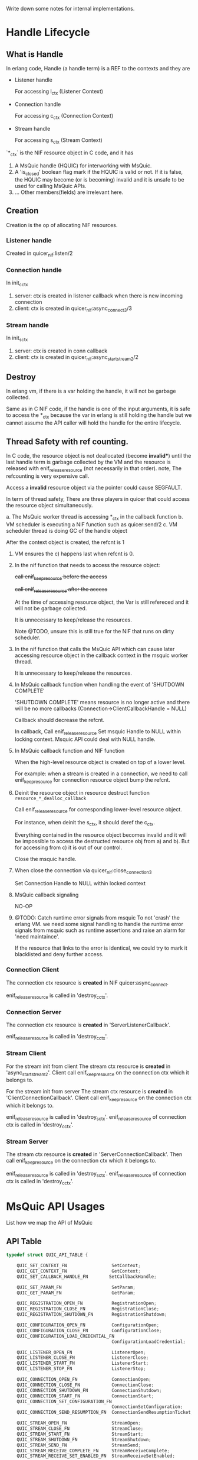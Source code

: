 Write down some notes for internal implementations.

* Handle Lifecycle
** What is Handle

In erlang code, Handle (a handle term) is a REF to the contexts and they are

- Listener handle

  For accessing l_ctx (Listener Context)

- Connection handle

  For accessing c_ctx (Connection Context)

- Stream handle

  For accessing s_ctx (Stream Context)

`*_ctx` is the NIF resource object in C code, and it has

1. A MsQuic handle (HQUIC) for interworking with MsQuic.
2. A 'is_closed' boolean flag mark if the HQUIC is valid or not.
   If it is false, the HQUIC may become (or is becoming) invalid and it is unsafe to be used for calling MsQuic APIs.
3. ... Other members(fields) are irrelevant here.

** Creation

Creation is the op of allocating NIF resources.

*** Listener handle

Created in quicer_nif:listen/2

*** Connection handle

In init_c_ctx

1. server: ctx is created in listener callback when there is new incoming connection
2. client: ctx is created in quicer_nif:async_connect3/3

*** Stream handle

In init_s_ctx

1. server: ctx is created in conn callback
2. client: ctx is created in quicer_nif:async_start_stream2/2

** Destroy

In erlang vm, if there is a var holding the handle, it will not be garbage collected.

Same as in C NIF code, if the handle is one of the input arguments, it is safe to access the *_ctx because the var in erlang is still holding the handle but we cannot assume the API caller will hold the handle for the entire lifecycle.

** Thread Safety with ref counting.

In C code, the resource object is not deallocated (become *invalid**) until the last handle term is garbage collected by the VM and the resource is released with enif_release_resource (not necessarily in that order).
note, The refcounting is very expensive call.

Access a *invalid* resource object via the pointer could cause SEGFAULT.

In term of thread safety, There are three players in quicer that could access the resource object simultaneously.

a. The MsQuic worker thread is accessing *_ctx in the callback function
b. VM scheduler is executing a NIF function such as quicer:send/2
c. VM scheduler thread is doing GC of the handle object

After the context object is created, the refcnt is 1

1. VM ensures the c) happens last when refcnt is 0.

2. In the nif function that needs to access the resource object:

   +call enif_keep_resource before the access+

   +call enif_release_resource after the access+

   At the time of accessing resource object, the Var is still refereced and it will not be garbage collected.

   It is unnecessary to keep/release the resources.

   Note @TODO, unsure this is still true for the NIF that runs on dirty scheduler.

3. In the nif function that calls the MsQuic API which can cause later accessing resource object in the callback context in the msquic worker thread.

   It is unnecessary to keep/release the resources.

4. In MsQuic callback function when handling the event of 'SHUTDOWN COMPLETE'

   'SHUTDOWN COMPLETE' means resource is no longer active and there will be no more callbacks
   (Connection->ClientCallbackHandle = NULL)

   Callback should decrease the refcnt.

   In callback,
     Call enif_release_resource
     Set msquic Handle to NULL within locking context.
     Msquic API could deal with NULL handle.

5. In MsQuic callback function and NIF function

   When the high-level resource object is created on top of a lower level.

   For example: when a stream is created in a connection, we need to call enif_keep_resource for connection resource object bump the refcnt.

6. Deinit the resource object in resource destruct function ~resource_*_dealloc_callback~

   Call enif_release_resource for corresponding lower-level resource object.

   For instance, when deinit the s_ctx, it should deref the c_ctx.

   Everything contained in the resource object becomes invalid and it will be impossible to access the destructed
   resource obj from a) and b). But for accessing from c) it is out of our control.

   Close the msquic handle.

7. When close the connection via quicer_nif:close_connection3

   Set Connection Handle to NULL within locked context

8. MsQuic callback signaling

   NO-OP

9. @TODO: Catch runtime error signals from msquic
    To not 'crash' the erlang VM. we need some signal handling to handle the runtime error signals from msquic such as runtime assertions and raise an alarm for 'need maintaince'.

    If the resource that links to the error is identical, we could try to mark it blacklisted and deny further access.

*** Connection Client

The connection ctx resource is *created* in NIF quicer:async_connect.

enif_release_resource is called in 'destroy_c_ctx'.

*** Connection Server

The connection ctx resource is *created* in 'ServerListenerCallback'.

enif_release_resource is called in 'destroy_c_ctx'.

*** Stream Client

For the stream init from client
The stream ctx resource is *created* in 'async_start_stream2'.
Client call enif_keep_resource on the connection ctx which it belongs to.

For the stream init from server
The stream ctx resource is *created* in 'ClientConnectionCallback'.
Client call enif_keep_resource on the connection ctx which it belongs to.

enif_release_resource is called in 'destroy_s_ctx'.
enif_release_resource of connection ctx is called in 'destroy_c_ctx'.

*** Stream Server
The stream ctx resource is *created* in 'ServerConnectionCallback'.
Then call enif_keep_resource on the connection ctx which it belongs to.

enif_release_resource is called in 'destroy_s_ctx'.
enif_release_resource of connection ctx is called in 'destroy_c_ctx'.


* MsQuic API Usages

List how we map the API of MsQuic

** API Table
#+begin_src c
typedef struct QUIC_API_TABLE {

    QUIC_SET_CONTEXT_FN                 SetContext;
    QUIC_GET_CONTEXT_FN                 GetContext;
    QUIC_SET_CALLBACK_HANDLE_FN        SetCallbackHandle;

    QUIC_SET_PARAM_FN                   SetParam;
    QUIC_GET_PARAM_FN                   GetParam;

    QUIC_REGISTRATION_OPEN_FN           RegistrationOpen;
    QUIC_REGISTRATION_CLOSE_FN          RegistrationClose;
    QUIC_REGISTRATION_SHUTDOWN_FN       RegistrationShutdown;

    QUIC_CONFIGURATION_OPEN_FN          ConfigurationOpen;
    QUIC_CONFIGURATION_CLOSE_FN         ConfigurationClose;
    QUIC_CONFIGURATION_LOAD_CREDENTIAL_FN
                                        ConfigurationLoadCredential;

    QUIC_LISTENER_OPEN_FN               ListenerOpen;
    QUIC_LISTENER_CLOSE_FN              ListenerClose;
    QUIC_LISTENER_START_FN              ListenerStart;
    QUIC_LISTENER_STOP_FN               ListenerStop;

    QUIC_CONNECTION_OPEN_FN             ConnectionOpen;
    QUIC_CONNECTION_CLOSE_FN            ConnectionClose;
    QUIC_CONNECTION_SHUTDOWN_FN         ConnectionShutdown;
    QUIC_CONNECTION_START_FN            ConnectionStart;
    QUIC_CONNECTION_SET_CONFIGURATION_FN
                                        ConnectionSetConfiguration;
    QUIC_CONNECTION_SEND_RESUMPTION_FN  ConnectionSendResumptionTicket;

    QUIC_STREAM_OPEN_FN                 StreamOpen;
    QUIC_STREAM_CLOSE_FN                StreamClose;
    QUIC_STREAM_START_FN                StreamStart;
    QUIC_STREAM_SHUTDOWN_FN             StreamShutdown;
    QUIC_STREAM_SEND_FN                 StreamSend;
    QUIC_STREAM_RECEIVE_COMPLETE_FN     StreamReceiveComplete;
    QUIC_STREAM_RECEIVE_SET_ENABLED_FN  StreamReceiveSetEnabled;

    QUIC_DATAGRAM_SEND_FN               DatagramSend;

}
#+end_src

** APIs

*** SetContext [Not Used]
*** GetContext [Not Used]
*** SetCallbackHandle
*** SetParam
SYNC call in non-callback-context
*** GetParam
SYNC call in non-callback-context
*** RegistrationOpen;
*** RegistrationClose;
*** RegistrationShutdown; [Not Used]
*** ConfigurationOpen;
*** ConfigurationClose;
*** ConfigurationLoadCredential;
*** ListenerOpen;
*** ListenerClose;
*** ListenerStart;
*** ListenerStop;
*** ConnectionOpen;
*** ConnectionClose;
SYNC call in non-callback-context
*** ConnectionShutdown;
*** ConnectionStart;
*** ConnectionSetConfiguration;
*** ConnectionSendResumptionTicket;

*** StreamOpen;
*** StreamClose;
SYNC call in non-callback-context
*** StreamStart;
*** StreamShutdown;
*** StreamSend;
*** StreamReceiveComplete;
*** StreamReceiveSetEnabled;
*** DatagramSend;


*** API Types (number in tracing)
#+begin_verse
0    QUIC_TRACE_API_SET_PARAM,
1    QUIC_TRACE_API_GET_PARAM,
2    QUIC_TRACE_API_REGISTRATION_OPEN,
3    QUIC_TRACE_API_REGISTRATION_CLOSE,
4    QUIC_TRACE_API_REGISTRATION_SHUTDOWN,
5    QUIC_TRACE_API_CONFIGURATION_OPEN,
6    QUIC_TRACE_API_CONFIGURATION_CLOSE,
7    QUIC_TRACE_API_CONFIGURATION_LOAD_CREDENTIAL,
8    QUIC_TRACE_API_LISTENER_OPEN,
9    QUIC_TRACE_API_LISTENER_CLOSE,
10    QUIC_TRACE_API_LISTENER_START,
11    QUIC_TRACE_API_LISTENER_STOP,
12    QUIC_TRACE_API_CONNECTION_OPEN,
13    QUIC_TRACE_API_CONNECTION_CLOSE,
14    QUIC_TRACE_API_CONNECTION_SHUTDOWN,
15    QUIC_TRACE_API_CONNECTION_START,
16    QUIC_TRACE_API_CONNECTION_SET_CONFIGURATION,
17    QUIC_TRACE_API_CONNECTION_SEND_RESUMPTION_TICKET,
18    QUIC_TRACE_API_CONNECTION_COMPLETE_RESUMPTION_TICKET_VALIDATION,
19    QUIC_TRACE_API_CONNECTION_COMPLETE_CERTIFICATE_VALIDATION,
20    QUIC_TRACE_API_STREAM_OPEN,
21    QUIC_TRACE_API_STREAM_CLOSE,
22    QUIC_TRACE_API_STREAM_START,
23    QUIC_TRACE_API_STREAM_SHUTDOWN,
24    QUIC_TRACE_API_STREAM_SEND,
25    QUIC_TRACE_API_STREAM_RECEIVE_COMPLETE,
26    QUIC_TRACE_API_STREAM_RECEIVE_SET_ENABLED,
27    QUIC_TRACE_API_DATAGRAM_SEND,
28    QUIC_TRACE_API_COUNT // Must be last
#+end_verse

* Event handling
** Listener Events

*QUIC_LISTENER_EVENT* in msquic.h

#+begin_verse
    QUIC_LISTENER_EVENT_NEW_CONNECTION      = 0,
    QUIC_LISTENER_EVENT_STOP_COMPLETE       = 1,
#+end_verse

| MsQuic Event                       | Erlang Msg                                       |
|------------------------------------+--------------------------------------------------|
| QUIC_LISTENER_EVENT_NEW_CONNECTION | {quic,  new_conn         , connection_handle()}  |
| QUIC_LISTENER_EVENT_STOP_COMPLETE  | {quic,  listener_stopped , listener_handle()}    |

** Connection Events

*QUIC_CONNECTION_EVENT* in msquic.h

#+begin_verse
    QUIC_CONNECTION_EVENT_CONNECTED                         = 0,
    QUIC_CONNECTION_EVENT_SHUTDOWN_INITIATED_BY_TRANSPORT   = 1,    // The transport started the shutdown process.
    QUIC_CONNECTION_EVENT_SHUTDOWN_INITIATED_BY_PEER        = 2,    // The peer application started the shutdown process.
    QUIC_CONNECTION_EVENT_SHUTDOWN_COMPLETE                 = 3,    // Ready for the handle to be closed.
    QUIC_CONNECTION_EVENT_LOCAL_ADDRESS_CHANGED             = 4,
    QUIC_CONNECTION_EVENT_PEER_ADDRESS_CHANGED              = 5,
    QUIC_CONNECTION_EVENT_PEER_STREAM_STARTED               = 6,
    QUIC_CONNECTION_EVENT_STREAMS_AVAILABLE                 = 7,
    QUIC_CONNECTION_EVENT_PEER_NEEDS_STREAMS                = 8,
    QUIC_CONNECTION_EVENT_IDEAL_PROCESSOR_CHANGED           = 9,
    QUIC_CONNECTION_EVENT_DATAGRAM_STATE_CHANGED            = 10,
    QUIC_CONNECTION_EVENT_DATAGRAM_RECEIVED                 = 11,
    QUIC_CONNECTION_EVENT_DATAGRAM_SEND_STATE_CHANGED       = 12,
    QUIC_CONNECTION_EVENT_RESUMED                           = 13,   // Server-only; provides resumption data, if any.
    QUIC_CONNECTION_EVENT_RESUMPTION_TICKET_RECEIVED        = 14,   // Client-only; provides ticket to persist, if any.
    QUIC_CONNECTION_EVENT_PEER_CERTIFICATE_RECEIVED         = 15,
#+end_verse


| MsQuic Event                                          | Erlang Msg                                                                 |
|-------------------------------------------------------+----------------------------------------------------------------------------|
| QUIC_CONNECTION_EVENT_CONNECTED                       | {quic, connected, connection_handle()}  @TODO more flags                  |
| QUIC_CONNECTION_EVENT_SHUTDOWN_INITIATED_BY_TRANSPORT | {quic, transport_shutdown, connection_handle(), atom_status()}            |
| QUIC_CONNECTION_EVENT_SHUTDOWN_INITIATED_BY_PEER      | {quic, shutdown, connection_handle(), ErrorCode::integer()}               |
| QUIC_CONNECTION_EVENT_SHUTDOWN_COMPLETE               | {quic, closed, connection_handle(), Flags::map()}                         |
| QUIC_CONNECTION_EVENT_LOCAL_ADDRESS_CHANGED           | {quic, local_address_changed, connection_handle(), addr_str()}            |
| QUIC_CONNECTION_EVENT_PEER_ADDRESS_CHANGED            | {quic, peer_address_changed, connection_handle(), addr_str()}             |
| QUIC_CONNECTION_EVENT_PEER_STREAM_STARTED             | {quic, new_stream, stream_handle(), new_stream_props()} stream            |
| QUIC_CONNECTION_EVENT_STREAMS_AVAILABLE               | {quic, streams_available, connection_handle(), BidirStmCnt, UniDirStmCnt} |
| QUIC_CONNECTION_EVENT_PEER_NEEDS_STREAMS              | {quic, peer_needs_streams, connection_handle()}                           |
| QUIC_CONNECTION_EVENT_IDEAL_PROCESSOR_CHANGED         | -                                                                          |
| QUIC_CONNECTION_EVENT_DATAGRAM_STATE_CHANGED          | {quic, dgram_max_len, integer()} @TODO with handle                        |
| QUIC_CONNECTION_EVENT_DATAGRAM_RECEIVED               | {quic, dgram, binary()}          @TODO with handle                        |
| QUIC_CONNECTION_EVENT_DATAGRAM_SEND_STATE_CHANGED     | {quic, send_dgram_completed, connection_handle()}                         |
| QUIC_CONNECTION_EVENT_RESUMED                         | {quic, connection_resumed, connection_handle, false \vert binary()}       |
| QUIC_CONNECTION_EVENT_RESUMPTION_TICKET_RECEIVED      | {quic, nst_received, connection_handle(), Ticket::binary()}               |
| QUIC_CONNECTION_EVENT_PEER_CERTIFICATE_RECEIVED       | @TODO                                                                      |
|-------------------------------------------------------+----------------------------------------------------------------------------|


** Stream Events

*QUIC_STREAM_EVENT* in msquic.h

#+begin_verse
QUIC_STREAM_EVENT_START_COMPLETE            = 0,
QUIC_STREAM_EVENT_RECEIVE                   = 1,
QUIC_STREAM_EVENT_SEND_COMPLETE             = 2,
QUIC_STREAM_EVENT_PEER_SEND_SHUTDOWN        = 3,
QUIC_STREAM_EVENT_PEER_SEND_ABORTED         = 4,
QUIC_STREAM_EVENT_PEER_RECEIVE_ABORTED      = 5,
QUIC_STREAM_EVENT_SEND_SHUTDOWN_COMPLETE    = 6,
QUIC_STREAM_EVENT_SHUTDOWN_COMPLETE         = 7,
QUIC_STREAM_EVENT_IDEAL_SEND_BUFFER_SIZE    = 8,
QUIC_STREAM_EVENT_PEER_ACCEPTED             = 9,

#+end_verse
| MsQuic Event                             | Erlang Msg                                                                      |
|------------------------------------------+---------------------------------------------------------------------------------|
| QUIC_STREAM_EVENT_START_COMPLETE         | {quic, start_completed, #{}}                                                    |
| QUIC_STREAM_EVENT_RECEIVE                | {quic, stream_handle(), continue} or {quic, binary(), stream_handle(), map()} |
| QUIC_STREAM_EVENT_SEND_COMPLETE          | {quic, send_complete, stream_handle(), CanceledFlag}                           |
| QUIC_STREAM_EVENT_PEER_SEND_SHUTDOWN     | {quic, peer_send_shutdown, stream_handle(), undefined}                         |
| QUIC_STREAM_EVENT_PEER_SEND_ABORTED      | {quic, peer_send_aborted, stream_handle(), error_code()}                       |
| QUIC_STREAM_EVENT_PEER_RECEIVE_ABORTED   | {quic, peer_receive_aborted, stream_handle(), error_code()}                    |
| QUIC_STREAM_EVENT_SHUTDOWN_COMPLETE      | {quic, stream_closed, stream_handle(), #{}}                                    |
| QUIC_STREAM_EVENT_SEND_SHUTDOWN_COMPLETE | @TODO                                                                           |
| QUIC_STREAM_EVENT_IDEAL_SEND_BUFFER_SIZE | @TODO                                                                           |
| QUIC_STREAM_EVENT_PEER_ACCEPTED          | {quic, peer_accepted, stream_handle()}                                         |

* Multistreaming Support

Multistreaming is one of the core features QUIC brings to the transport layer.

Quicer support multistreaming in two levels

** NIF level

Caller of NIF functions in module quicer_nif is free to manage the streams after connection is established.

Both QUIC endpoints could
1. Start stream(s) with `quicer:start_stream`, other end accepts new streams
2. Send data over it with `quicer:send` or receive data passively or actively from process message box
3. Both side is able to shutdown/abort the stream with 'quicer:shutdown_stream' or 'quicer:close_stream'
   with flags.

** Erlang Process level

In quicer, for best practice, you could use quicer_* modules to manage the listeners, connections and streams.

- quicer_connection

  Process handles connections

- quicer_conn_acceptor_sup

  Supervisor that manages connection acceptors

- quicer_listener

  Supervised listener process

- quicer_listener_sup

  Supervisor that manages listener proceses

- quicer_server_conn_callback

  Example callback module for handle *server* connections.

* Active/Passive receive

** Function

Stream owner (the controlling process) gets the ordered stream binary actively or
passively depends on the stream recv modes:

- Active Mode:

  Binary is delivered to the stream owner process mailbox in the msg format of

  #+begin_src erlang
  {quic, binary(), stream_handle(), other_props()}.
  #+end_src

- Passive Mode:

  Call
  #+begin_src erlang
  quicer:recv(stream_handle(), number_of_bytes()).
  #+end_src

The recv mode could be set via stream opt `active` when starting the stream locally or accepting the remote stream
and get changed afterward via

#+begin_src erlang
quicer:setopts(stream(), active, Mode).
#+end_src

The active *Mode* is compatible with inet:setopts/2 as in https://www.erlang.org/doc/man/inet.html#setopts-2

** Implementations

*** Callback handle `QUIC_STREAM_EVENT_RECEIVE` with received binary in Active mode

The whole recv bytes will be delivered to the owner process. The integer `N` in {active, N} will be decreased by 1.
If it becomes 0, `{quic, passive, stream_handle(), undefined}` will be sent to the owner as well and stream recv mode
becomes passive.

If `N` is once, the stream recv mode will become passive mode and no `{quic, passive, stream_handle(), undefined}`
will be delivered to the owner.

When the stream enters passive mode the MsQuic receiving callback is disabled.

*** Callback handle `QUIC_STREAM_EVENT_RECEIVE` in Passive mode

Quicer utilize the "Asynchronous receive" and "Partial Data Acceptance" functionalities provided by MsQuic.

In passive mode, stream *recv callback* returns `QUIC_STATUS_PENDING` to enable "Asynchronous receive", this pauses the further
receiving callbacks until `quicer:recv` is called. The `is_recv_pending` of stream ctx is set to mark the recv is pending and wait for
a `StreamReceiveComplete` to complete the receive.

If `quicer:recv` is called before recv callback (is_recv_pending is not set) which means the application
is blocked from receiving the data. Quicer will send a 'recv continue' msg as below to the stream owner to unblock the owner.
#+begin_src erlang
{quic, continue, stream_handle(), undefined}
#+end_src

*** quicer:recv/2 call in Passive Mode

The NIF (`quicer_nif:recv/2`) first check if `is_recv_pending` is set.

If TRUE, NIF will copy the data it needs and call `StreamReceiveComplete` to mark handled data and return the binary to the caller.
The side effect of calling `StreamReceiveComplete` is it completes the *async recv* handling and reenables the recv callback if all
data in the recv buffer is consumed. If it is partially consumed, the stream receving will be left disabled as it is in passive mode.
NOTE, duplicate `StreamReceiveComplete` calls could cause undefined behaviors. see [MsQuic/docs/Streams.md]

If FALSE, NIF will mark `is_wait_for_data` in stream ctx and return `{error, not_ready}` to the caller and the caller should
wait for recv `continue` message mentioned above.

*** quicer:recv/2 call in Active Mode

Should return error.

*** Mode switching

**** From passive to active

Call `StreamReceiveComplete` if `is_recv_pending` is set to complete the async recv.

and then call `StreamReceiveSetEnabled` to enable the recv.

**** From active to passive

After set to {active, false}, owner should remember to  handle the binary data in message box before
active false takes effect.
